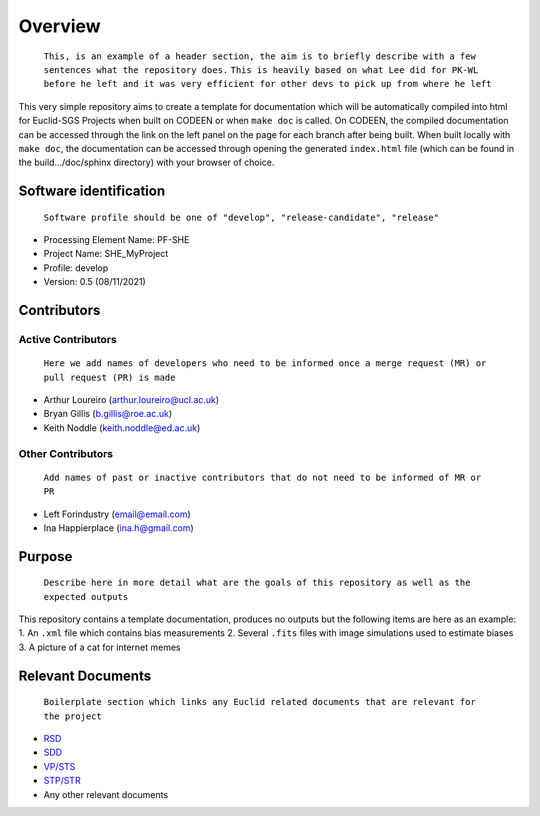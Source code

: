 Overview
========

    ``This, is an example of a header section, the aim is to briefly describe with a few sentences what the repository does.``
    ``This is heavily based on what Lee did for PK-WL before he left and it was very efficient for other devs to pick up from where he left``

This very simple repository aims to create a template for documentation
which will be automatically compiled into html for Euclid-SGS Projects when
built on CODEEN or when ``make doc`` is called. On CODEEN, the compiled
documentation can be accessed through the link on the left panel on the page
for each branch after being built. When built locally with ``make doc``, the
documentation can be accessed through opening the generated ``index.html``
file (which can be found in the build.../doc/sphinx directory) with your browser of
choice.

Software identification
-----------------------

    ``Software profile should be one of "develop", "release-candidate", "release"``

-  Processing Element Name: PF-SHE
-  Project Name: SHE\_MyProject
-  Profile: develop
-  Version: 0.5 (08/11/2021)

Contributors
------------

Active Contributors
~~~~~~~~~~~~~~~~~~~

    ``Here we add names of developers who need to be informed once a merge request (MR) or pull request (PR) is made``

-  Arthur Loureiro (arthur.loureiro@ucl.ac.uk)
-  Bryan Gillis (b.gillis@roe.ac.uk)
-  Keith Noddle (keith.noddle@ed.ac.uk)

Other Contributors
~~~~~~~~~~~~~~~~~~

    ``Add names of past or inactive contributors that do not need to be informed of MR or PR``

-  Left Forindustry (email@email.com)
-  Ina Happierplace (ina.h@gmail.com)

Purpose
-------

    ``Describe here in more detail what are the goals of this repository as well as the expected outputs``

This repository contains a template documentation, produces no outputs
but the following items are here as an example: 1. An ``.xml`` file
which contains bias measurements 2. Several ``.fits`` files with image
simulations used to estimate biases 3. A picture of a cat for internet
memes

Relevant Documents
------------------

    ``Boilerplate section which links any Euclid related documents that are relevant for the project``

-  `RSD <link%20here>`__
-  `SDD <link%20here>`__
-  `VP/STS <link%20here>`__
-  `STP/STR <link%20here>`__
-  Any other relevant documents
